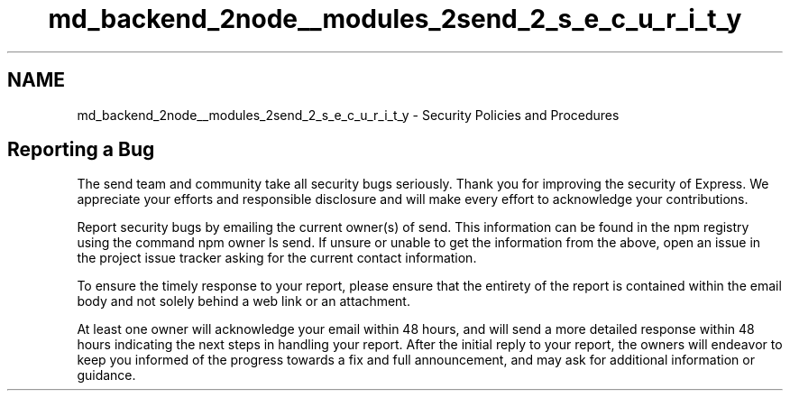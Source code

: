 .TH "md_backend_2node__modules_2send_2_s_e_c_u_r_i_t_y" 3 "My Project" \" -*- nroff -*-
.ad l
.nh
.SH NAME
md_backend_2node__modules_2send_2_s_e_c_u_r_i_t_y \- Security Policies and Procedures 
.PP
 
.SH "Reporting a Bug"
.PP
The \fRsend\fP team and community take all security bugs seriously\&. Thank you for improving the security of Express\&. We appreciate your efforts and responsible disclosure and will make every effort to acknowledge your contributions\&.
.PP
Report security bugs by emailing the current owner(s) of \fRsend\fP\&. This information can be found in the npm registry using the command \fRnpm owner ls send\fP\&. If unsure or unable to get the information from the above, open an issue in the \fRproject issue tracker\fP asking for the current contact information\&.
.PP
To ensure the timely response to your report, please ensure that the entirety of the report is contained within the email body and not solely behind a web link or an attachment\&.
.PP
At least one owner will acknowledge your email within 48 hours, and will send a more detailed response within 48 hours indicating the next steps in handling your report\&. After the initial reply to your report, the owners will endeavor to keep you informed of the progress towards a fix and full announcement, and may ask for additional information or guidance\&. 
